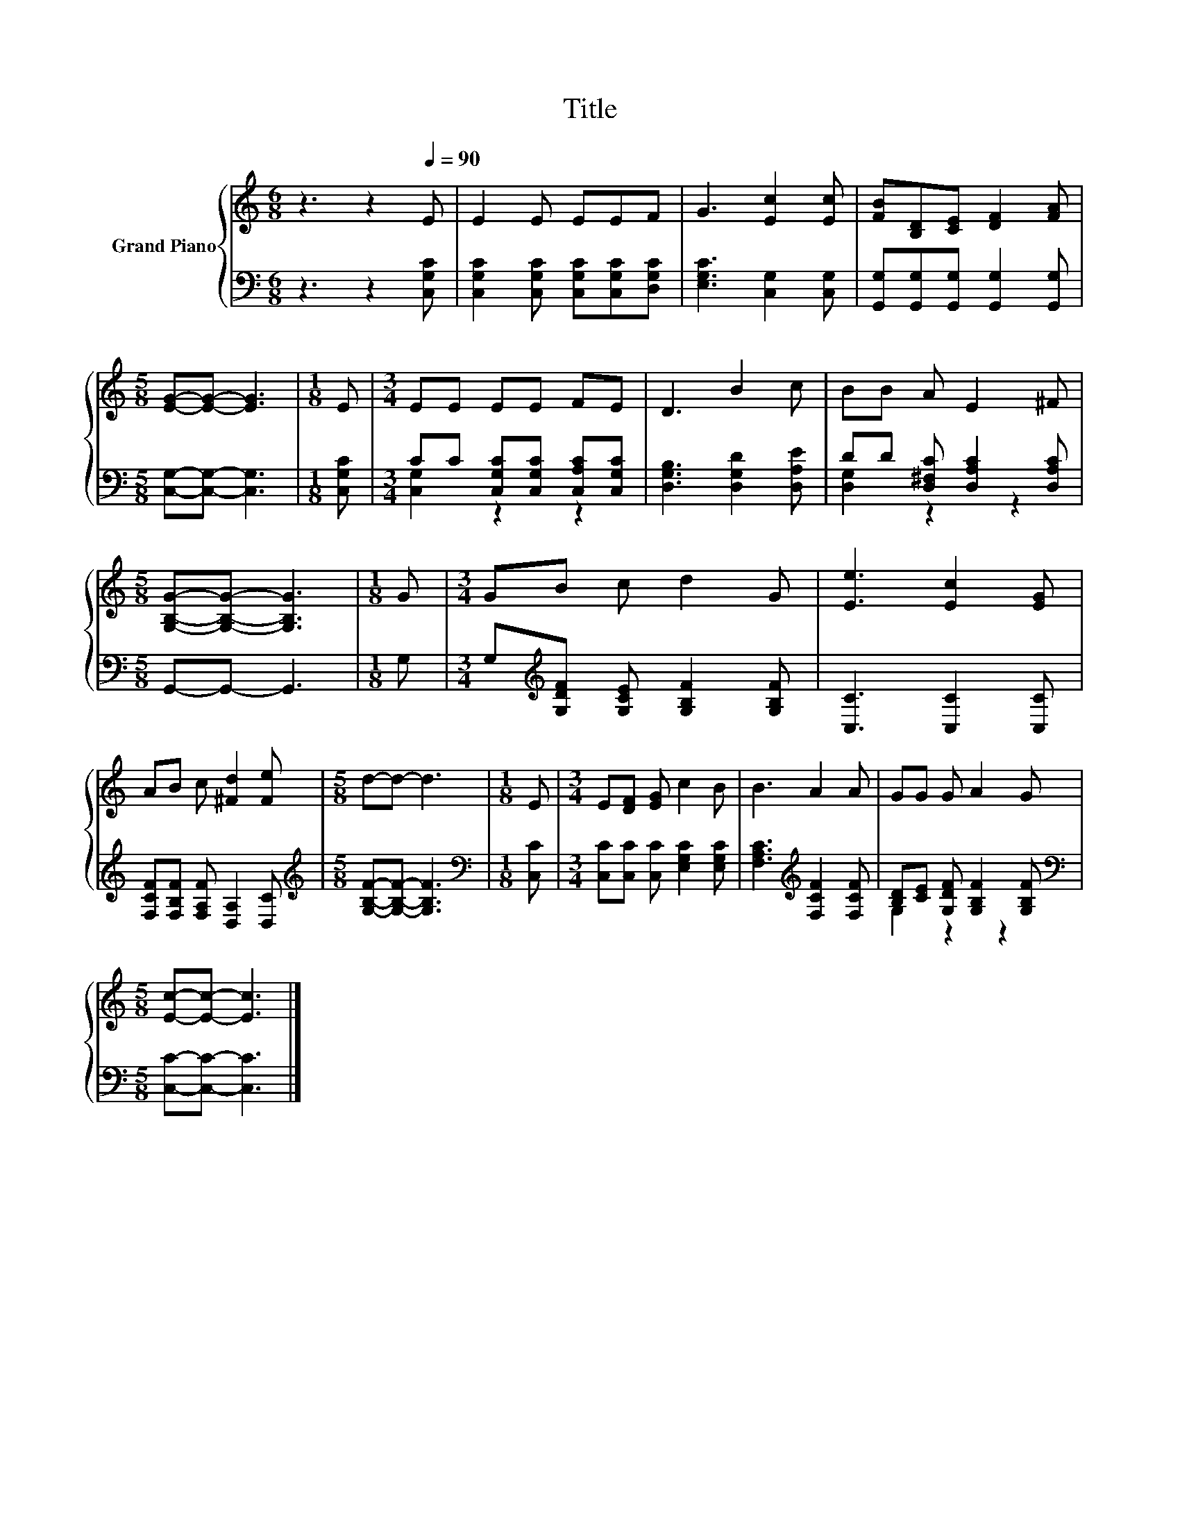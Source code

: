 X:1
T:Title
%%score { 1 | ( 2 3 ) }
L:1/8
M:6/8
K:C
V:1 treble nm="Grand Piano"
V:2 bass 
V:3 bass 
V:1
 z3 z2[Q:1/4=90] E | E2 E EEF | G3 [Ec]2 [Ec] | [FB][B,D][CE] [DF]2 [FA] | %4
[M:5/8] [EG]-[EG]- [EG]3 |[M:1/8] E |[M:3/4] EE EE FE | D3 B2 c | BB A E2 ^F | %9
[M:5/8] [G,B,G]-[G,B,G]- [G,B,G]3 |[M:1/8] G |[M:3/4] GB c d2 G | [Ee]3 [Ec]2 [EG] | %13
 AB c [^Fd]2 [Fe] |[M:5/8] d-d- d3 |[M:1/8] E |[M:3/4] E[DF] [EG] c2 B | B3 A2 A | GG G A2 G | %19
[M:5/8] [Ec]-[Ec]- [Ec]3 |] %20
V:2
 z3 z2 [C,G,C] | [C,G,C]2 [C,G,C] [C,G,C][C,G,C][D,G,C] | [E,G,C]3 [C,G,]2 [C,G,] | %3
 [G,,G,][G,,G,][G,,G,] [G,,G,]2 [G,,G,] |[M:5/8] [C,G,]-[C,G,]- [C,G,]3 |[M:1/8] [C,G,C] | %6
[M:3/4] CC [C,G,C][C,G,C] [C,A,C][C,G,C] | [D,G,B,]3 [D,G,D]2 [D,A,E] | %8
 DD [D,^F,C] [D,A,C]2 [D,A,C] |[M:5/8] G,,-G,,- G,,3 |[M:1/8] G, | %11
[M:3/4] G,[K:treble][G,DF] [G,CE] [G,B,F]2 [G,B,F] | [C,C]3 [C,C]2 [C,C] | %13
 [F,CF][F,B,F] [F,A,F] [D,A,]2 [D,C] |[M:5/8][K:treble] [G,B,F]-[G,B,F]- [G,B,F]3 | %15
[M:1/8][K:bass] [C,C] |[M:3/4] [C,C][C,C] [C,C] [E,G,C]2 [E,G,C] | %17
 [F,A,C]3[K:treble] [F,CF]2 [F,CF] | [B,D][CE] [G,DF] [G,B,F]2 [G,B,F] | %19
[M:5/8][K:bass] [C,C]-[C,C]- [C,C]3 |] %20
V:3
 x6 | x6 | x6 | x6 |[M:5/8] x5 |[M:1/8] x |[M:3/4] [C,G,]2 z2 z2 | x6 | [D,G,]2 z2 z2 |[M:5/8] x5 | %10
[M:1/8] x |[M:3/4] x[K:treble] x5 | x6 | x6 |[M:5/8][K:treble] x5 |[M:1/8][K:bass] x |[M:3/4] x6 | %17
 x3[K:treble] x3 | G,2 z2 z2 |[M:5/8][K:bass] x5 |] %20

